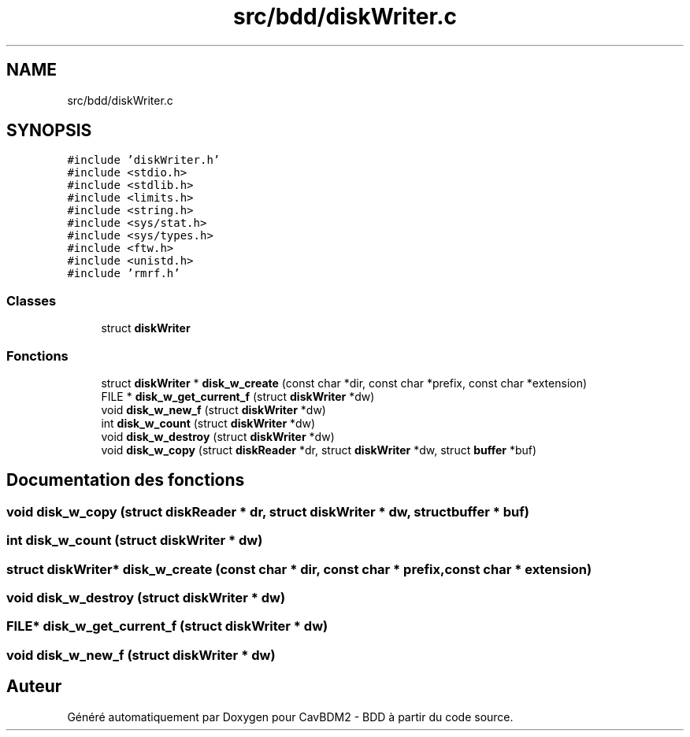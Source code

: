 .TH "src/bdd/diskWriter.c" 3 "Vendredi 1 Décembre 2017" "CavBDM2 - BDD" \" -*- nroff -*-
.ad l
.nh
.SH NAME
src/bdd/diskWriter.c
.SH SYNOPSIS
.br
.PP
\fC#include 'diskWriter\&.h'\fP
.br
\fC#include <stdio\&.h>\fP
.br
\fC#include <stdlib\&.h>\fP
.br
\fC#include <limits\&.h>\fP
.br
\fC#include <string\&.h>\fP
.br
\fC#include <sys/stat\&.h>\fP
.br
\fC#include <sys/types\&.h>\fP
.br
\fC#include <ftw\&.h>\fP
.br
\fC#include <unistd\&.h>\fP
.br
\fC#include 'rmrf\&.h'\fP
.br

.SS "Classes"

.in +1c
.ti -1c
.RI "struct \fBdiskWriter\fP"
.br
.in -1c
.SS "Fonctions"

.in +1c
.ti -1c
.RI "struct \fBdiskWriter\fP * \fBdisk_w_create\fP (const char *dir, const char *prefix, const char *extension)"
.br
.ti -1c
.RI "FILE * \fBdisk_w_get_current_f\fP (struct \fBdiskWriter\fP *dw)"
.br
.ti -1c
.RI "void \fBdisk_w_new_f\fP (struct \fBdiskWriter\fP *dw)"
.br
.ti -1c
.RI "int \fBdisk_w_count\fP (struct \fBdiskWriter\fP *dw)"
.br
.ti -1c
.RI "void \fBdisk_w_destroy\fP (struct \fBdiskWriter\fP *dw)"
.br
.ti -1c
.RI "void \fBdisk_w_copy\fP (struct \fBdiskReader\fP *dr, struct \fBdiskWriter\fP *dw, struct \fBbuffer\fP *buf)"
.br
.in -1c
.SH "Documentation des fonctions"
.PP 
.SS "void disk_w_copy (struct \fBdiskReader\fP * dr, struct \fBdiskWriter\fP * dw, struct \fBbuffer\fP * buf)"

.SS "int disk_w_count (struct \fBdiskWriter\fP * dw)"

.SS "struct \fBdiskWriter\fP* disk_w_create (const char * dir, const char * prefix, const char * extension)"

.SS "void disk_w_destroy (struct \fBdiskWriter\fP * dw)"

.SS "FILE* disk_w_get_current_f (struct \fBdiskWriter\fP * dw)"

.SS "void disk_w_new_f (struct \fBdiskWriter\fP * dw)"

.SH "Auteur"
.PP 
Généré automatiquement par Doxygen pour CavBDM2 - BDD à partir du code source\&.

